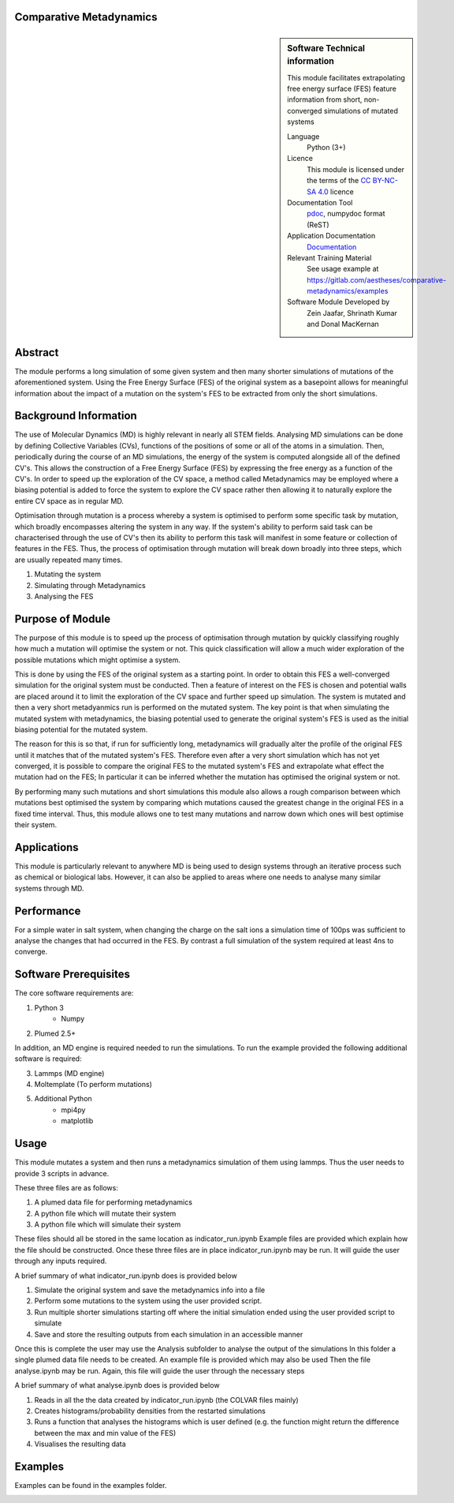 ********************************************************************************
Comparative Metadynamics
********************************************************************************

.. sidebar:: Software Technical information

    This module facilitates extrapolating free energy surface (FES) feature information from short, non-converged 
    simulations of mutated systems
    
    Language 
        Python (3+)
    
    Licence
        This module is licensed under the terms of the `CC BY-NC-SA 4.0 
        <https://creativecommons.org/licenses/by-nc-sa/4.0/>`_ licence 
    
    Documentation Tool
        `pdoc`_, numpydoc format (ReST)    
    
    Application Documentation
        `Documentation <https://gitlab.com/aestheses/comparative-metadynamics/docs>`_

    Relevant Training Material
        See usage example at
        https://gitlab.com/aestheses/comparative-metadynamics/examples

    Software Module Developed by
        Zein Jaafar, Shrinath Kumar and Donal MacKernan

..  contents:: :local:

********
Abstract
********

The module performs a long simulation of some given system and then many shorter simulations of mutations of the 
aforementioned system. Using the Free Energy Surface (FES) of the original system as a basepoint allows for meaningful 
information about the impact of a mutation on the system's FES to be extracted from only the short simulations.

**********************
Background Information
**********************

The use of Molecular Dynamics (MD) is highly relevant in nearly all STEM fields. Analysing MD simulations can be done 
by defining Collective Variables (CVs), functions of the positions of some or all of the atoms in a simulation. Then, 
periodically during the course of an MD simulations, the energy of the system is computed alongside all of the defined 
CV's. This allows the construction of a Free Energy Surface (FES) by expressing the free energy as a function of the 
CV's. In order to speed up the exploration of the CV space, a method called Metadynamics may be employed where a 
biasing potential is added to force the system to explore the CV space rather then allowing it to naturally explore 
the entire CV space as in regular MD.

Optimisation through mutation is a process whereby a system is optimised to perform some specific task by mutation, 
which broadly encompasses altering the system in any way. If the system's ability to perform said task can be 
characterised through the use of CV's then its ability to perform this task will manifest in some feature or 
collection of features in the FES. Thus, the process of optimisation through mutation will break down broadly into 
three steps, which are usually repeated many times. 

1. Mutating the system
2. Simulating through Metadynamics
3. Analysing the FES

*****************
Purpose of Module
*****************

The purpose of this module is to speed up the process of optimisation through mutation by quickly classifying roughly 
how much a mutation will optimise the system or not. This quick classification will allow a much wider exploration of 
the possible mutations which might optimise a system.

This is done by using the FES of the original system as a starting point. In order to obtain this FES a well-converged 
simulation for the original system must be conducted. Then a feature of interest on the FES is chosen and potential 
walls are placed around it to limit the exploration of the CV space and further speed up simulation. The system is 
mutated and then a very short metadyanmics run is performed on the mutated system. The key point is that when 
simulating the mutated system with metadynamics, the biasing potential used to generate the original system's FES is 
used as the initial biasing potential for the mutated system.

The reason for this is so that, if run for sufficiently long, metadynamics will gradually alter the profile of the 
original FES until it matches that of the mutated system's FES. Therefore even after a very short simulation which 
has not yet converged, it is possible to compare the original FES to the mutated system's FES and extrapolate what 
effect the mutation had on the FES; In particular it can be inferred whether the mutation has optimised the original 
system or not.

By performing many such mutations and short simulations this module also allows a rough comparison between which 
mutations best optimised the system by comparing which mutations caused the greatest change in the original FES in a 
fixed time interval. Thus, this module allows one to test many mutations and narrow down which ones will best optimise 
their system.

************
Applications
************

This module is particularly relevant to anywhere MD is being used to design systems through an iterative process such 
as chemical or biological labs. However, it can also be applied to areas where one needs to analyse many similar 
systems through MD.

***********
Performance
***********

For a simple water in salt system, when changing the charge on the salt ions a simulation time of 100ps was sufficient 
to analyse the changes that had occurred in the FES. By contrast a full simulation of the system required at least 4ns 
to converge.

**********************
Software Prerequisites
**********************
The core software requirements are:

1. Python 3
    * Numpy

2. Plumed 2.5+

In addition, an MD engine is required needed to run the simulations. To run the example provided the following 
additional software is required:

3. Lammps (MD engine)
4. Moltemplate (To perform mutations)
5. Additional Python 
    * mpi4py
    * matplotlib


*****
Usage
*****

This module mutates a system and then runs a metadynamics simulation of them using lammps. Thus the user needs to 
provide 3 scripts in advance.

These three files are as follows:

1. A plumed data file for performing metadynamics
2. A python file which will mutate their system
3. A python file which will simulate their system

These files should all be stored in the same location as indicator_run.ipynb
Example files are provided which explain how the file should be constructed.
Once these three files are in place indicator_run.ipynb may be run. It will guide the user through any inputs required.

A brief summary of what indicator_run.ipynb does is provided below

1. Simulate the original system and save the metadynamics info into a file
2. Perform some mutations to the system using the user provided script.
3. Run multiple shorter simulations starting off where the initial simulation ended using the user provided script to 
   simulate

4. Save and store the resulting outputs from each simulation in an accessible manner

Once this is complete the user may use the Analysis subfolder to analyse the output of the simulations
In this folder a single plumed data file needs to be created. An example file is provided which may also be used
Then the file analyse.ipynb may be run. Again, this file will guide the user through the necessary steps

A brief summary of what analyse.ipynb does is provided below

1. Reads in all the the data created by indicator_run.ipynb (the COLVAR files mainly)
2. Creates histograms/probability densities from the restarted simulations
3. Runs a function that analyses the histograms which is user defined (e.g. the function might return the difference 
   between the max and min value of the FES)
4. Visualises the resulting data

********
Examples
********

Examples can be found in the examples folder.

.. _pdoc: <https://pdoc3.github.io/pdoc/>
.. _LICENSE:
